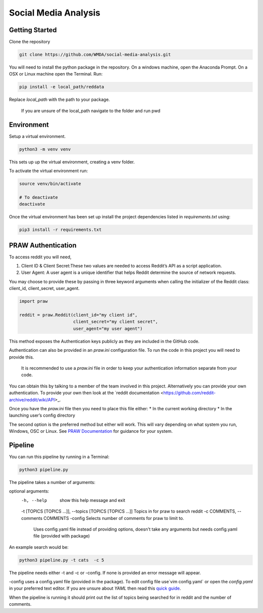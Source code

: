 Social Media Analysis
=====================

Getting Started
---------------

Clone the repository

.. code-block:: bash

  git clone https://github.com/WMDA/social-media-analysis.git

You will need to install the python package in the repository. On a windows machine, open the Anaconda Prompt. On a OSX or Linux machine open the Terminal. Run:

.. code-block:: bash

  pip install -e local_path/reddata

Replace `local_path` with the path to your package.

  If you are unsure of the local_path navigate to the folder and run pwd


Environment
-----------
Setup a virtual environment.

.. code-block:: bash

  python3 -m venv venv

This sets up up the virtual environment, creating a venv folder.

To activate the virtual environment run:

.. code-block:: bash

  source venv/bin/activate

  # To deactivate
  deactivate


Once the virtual environment has been set up install the project dependencies listed in `requirements.txt`
using:

.. code-block:: bash

  pip3 install -r requirements.txt


PRAW Authentication
--------------------
To access reddit you will need,

1. Client ID & Client Secret:These two values are needed to access Reddit’s API as a script application.

2. User Agent:	A user agent is a unique identifier that helps Reddit determine the source of network requests.

You may choose to provide these by passing in three keyword arguments when calling the initializer of the Reddit class: client_id, client_secret, user_agent.

.. code-block:: python

  import praw

  reddit = praw.Reddit(client_id="my client id",
                       client_secret="my client secret",
                       user_agent="my user agent")


This method exposes the Authentication keys publicly as they are included in the GitHub code.

Authentication can also be provided in an `praw.ini` configuration file. To run the code in this project you will need to provide this.

  It is recommended to use a `praw.ini` file in order to keep your authentication information separate from your code.

You can obtain this by talking to a member of the team involved in this project.
Alternatively you can provide your own authentication. To provide your own then look at the `reddit documentation <https://github.com/reddit-archive/reddit/wiki/API>_.

Once you have the `praw.ini` file then you need to place this file either:
* In the current working directory
* In the launching user’s config directory

The second option is the preferred method but either will work. This will vary depending on what system you run, Windows, OSC or Linux. See `PRAW Documentation <https://praw.readthedocs.io/en/latest/getting_started/configuration/prawini.html>`_ for guidance for your system.

Pipeline
---------
You can run this pipeline by running in a Terminal:

.. code-block:: bash

  python3 pipeline.py

The pipeline takes a number of arguments:


optional arguments:
  -h, --help            show this help message and exit
  -t [TOPICS [TOPICS ...]], --topics [TOPICS [TOPICS ...]] Topics in for praw to search reddit
  -c COMMENTS, --comments COMMENTS
  -config               Selects number of comments for praw to limit to.
                        Uses config.yaml file instead of providing options,
                        doesn't take any arguments but needs config.yaml file
                        (provided with package)

An example search would be:

.. code-block:: bash

  python3 pipeline.py -t cats  -c 5


The pipeline needs either -t and -c or -config. If none is provided an error message will appear.

-config uses a config.yaml file (provided in the package). To edit config file use`vim config.yaml` or open the `config.yaml` in your preferred text editor. If you are unsure about `YAML` then read this `quick guide <https://rollout.io/blog/yaml-tutorial-everything-you-need-get-started/>`_.

When the pipeline is running it should print out the list of topics being searched for in reddit and the number of comments.
